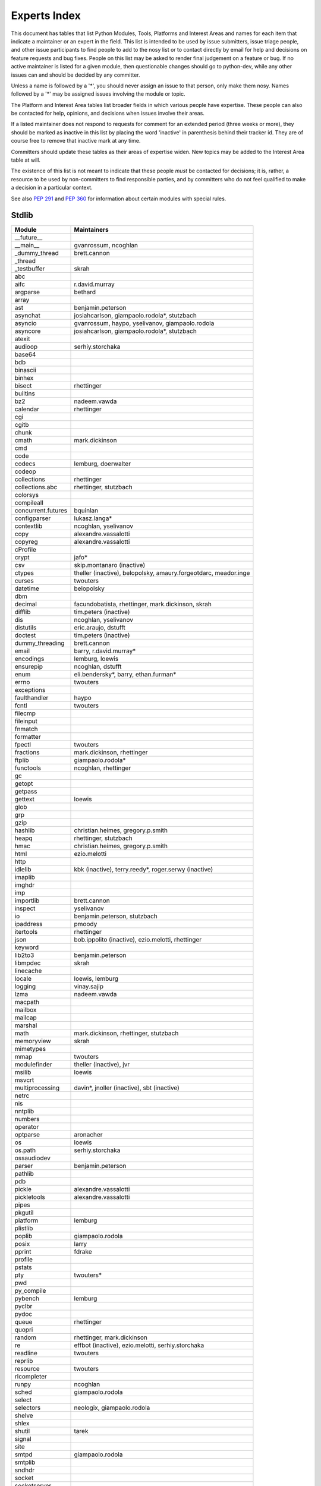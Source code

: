 .. _experts:

Experts Index
=============

This document has tables that list Python Modules, Tools, Platforms and
Interest Areas and names for each item that indicate a maintainer or an
expert in the field.  This list is intended to be used by issue submitters,
issue triage people, and other issue participants to find people to add to
the nosy list or to contact directly by email for help and decisions on
feature requests and bug fixes.  People on this list may be asked to render
final judgement on a feature or bug.  If no active maintainer is listed for
a given module, then questionable changes should go to python-dev, while
any other issues can and should be decided by any committer.

Unless a name is followed by a '*', you should never assign an issue to
that person, only make them nosy.  Names followed by a '*' may be assigned
issues involving the module or topic.

.. TODO document automatic assignment/nosy: people need not add them manually

The Platform and Interest Area tables list broader fields in which various
people have expertise.  These people can also be contacted for help,
opinions, and decisions when issues involve their areas.

If a listed maintainer does not respond to requests for comment for an
extended period (three weeks or more), they should be marked as inactive
in this list by placing the word 'inactive' in parenthesis behind their
tracker id.  They are of course free to remove that inactive mark at
any time.

Committers should update these tables as their areas of expertise widen.
New topics may be added to the Interest Area table at will.

The existence of this list is not meant to indicate that these people
*must* be contacted for decisions; it is, rather, a resource to be used
by non-committers to find responsible parties, and by committers who do
not feel qualified to make a decision in a particular context.

See also :PEP:`291` and :PEP:`360` for information about certain modules
with special rules.


Stdlib
------
====================  =============================================
Module                Maintainers
====================  =============================================
__future__
__main__              gvanrossum, ncoghlan
_dummy_thread         brett.cannon
_thread
_testbuffer           skrah
abc
aifc                  r.david.murray
argparse              bethard
array
ast                   benjamin.peterson
asynchat              josiahcarlson, giampaolo.rodola*, stutzbach
asyncio               gvanrossum, haypo, yselivanov, giampaolo.rodola
asyncore              josiahcarlson, giampaolo.rodola*, stutzbach
atexit
audioop               serhiy.storchaka
base64
bdb
binascii
binhex
bisect                rhettinger
builtins
bz2                   nadeem.vawda
calendar              rhettinger
cgi
cgitb
chunk
cmath                 mark.dickinson
cmd
code
codecs                lemburg, doerwalter
codeop
collections           rhettinger
collections.abc       rhettinger, stutzbach
colorsys
compileall
concurrent.futures    bquinlan
configparser          lukasz.langa*
contextlib            ncoghlan, yselivanov
copy                  alexandre.vassalotti
copyreg               alexandre.vassalotti
cProfile
crypt                 jafo*
csv                   skip.montanaro (inactive)
ctypes                theller (inactive), belopolsky, amaury.forgeotdarc,
                      meador.inge
curses                twouters
datetime              belopolsky
dbm
decimal               facundobatista, rhettinger, mark.dickinson, skrah
difflib               tim.peters (inactive)
dis                   ncoghlan, yselivanov
distutils             eric.araujo, dstufft
doctest               tim.peters (inactive)
dummy_threading       brett.cannon
email                 barry, r.david.murray*
encodings             lemburg, loewis
ensurepip             ncoghlan, dstufft
enum                  eli.bendersky*, barry, ethan.furman*
errno                 twouters
exceptions
faulthandler          haypo
fcntl                 twouters
filecmp
fileinput
fnmatch
formatter
fpectl                twouters
fractions             mark.dickinson, rhettinger
ftplib                giampaolo.rodola*
functools             ncoghlan, rhettinger
gc
getopt
getpass
gettext               loewis
glob
grp
gzip
hashlib               christian.heimes, gregory.p.smith
heapq                 rhettinger, stutzbach
hmac                  christian.heimes, gregory.p.smith
html                  ezio.melotti
http
idlelib               kbk (inactive), terry.reedy*, roger.serwy (inactive)
imaplib
imghdr
imp
importlib             brett.cannon
inspect               yselivanov
io                    benjamin.peterson, stutzbach
ipaddress             pmoody
itertools             rhettinger
json                  bob.ippolito (inactive), ezio.melotti, rhettinger
keyword
lib2to3               benjamin.peterson
libmpdec              skrah
linecache
locale                loewis, lemburg
logging               vinay.sajip
lzma                  nadeem.vawda
macpath
mailbox
mailcap
marshal
math                  mark.dickinson, rhettinger, stutzbach
memoryview            skrah
mimetypes
mmap                  twouters
modulefinder          theller (inactive), jvr
msilib                loewis
msvcrt
multiprocessing       davin*, jnoller (inactive), sbt (inactive)
netrc
nis
nntplib
numbers
operator
optparse              aronacher
os                    loewis
os.path               serhiy.storchaka
ossaudiodev
parser                benjamin.peterson
pathlib
pdb
pickle                alexandre.vassalotti
pickletools           alexandre.vassalotti
pipes
pkgutil
platform              lemburg
plistlib
poplib                giampaolo.rodola
posix                 larry
pprint                fdrake
profile
pstats
pty                   twouters*
pwd
py_compile
pybench               lemburg
pyclbr
pydoc
queue                 rhettinger
quopri
random                rhettinger, mark.dickinson
re                    effbot (inactive), ezio.melotti, serhiy.storchaka
readline              twouters
reprlib
resource              twouters
rlcompleter
runpy                 ncoghlan
sched                 giampaolo.rodola
select
selectors             neologix, giampaolo.rodola
shelve
shlex
shutil                tarek
signal
site
smtpd                 giampaolo.rodola
smtplib
sndhdr
socket
socketserver
spwd
sqlite3               ghaering
ssl                   janssen, christian.heimes, dstufft, alex
stat                  christian.heimes
statistics            steven.daprano
string
stringprep
struct                mark.dickinson, meador.inge
subprocess            astrand (inactive)
sunau
symbol
symtable              benjamin.peterson
sys
sysconfig             tarek
syslog                jafo*
tabnanny              tim.peters (inactive)
tarfile               lars.gustaebel
telnetlib
tempfile
termios               twouters
test                  ezio.melotti
textwrap
threading
time                  belopolsky
timeit
tkinter               gpolo, serhiy.storchaka
token
tokenize              meador.inge
trace                 belopolsky
traceback
tracemalloc           haypo
tty                   twouters*
turtle                gregorlingl
types                 yselivanov
typing
unicodedata           loewis, lemburg, ezio.melotti
unittest              michael.foord*, ezio.melotti, rbcollins
unittest.mock         michael.foord*
urllib                orsenthil
uu
uuid
venv                  vinay.sajip
warnings
wave
weakref               fdrake
webbrowser
winreg                stutzbach
winsound              effbot (inactive)
wsgiref               pje
xdrlib
xml.dom
xml.dom.minidom
xml.dom.pulldom
xml.etree             effbot (inactive), eli.bendersky*, scoder
xml.parsers.expat
xml.sax
xml.sax.handler
xml.sax.saxutils
xml.sax.xmlreader
xmlrpc                loewis
zipfile               alanmcintyre, serhiy.storchaka, twouters
zipimport             twouters*
zlib                  nadeem.vawda, twouters
====================  =============================================


Tools
-----
==================  ===========
Tool                Maintainers
==================  ===========
Argument Clinic     larry
pybench             lemburg
==================  ===========


Platforms
---------
===================   ===========
Platform              Maintainers
===================   ===========
AIX                   David.Edelsohn
Cygwin                jlt63, stutzbach
FreeBSD
HP-UX
Linux
Mac OS X              ronaldoussoren, ned.deily
NetBSD1
OS2/EMX               aimacintyre
Solaris/OpenIndiana   jcea
Windows               tim.golden, zach.ware, steve.dower, paul.moore
JVM/Java              frank.wierzbicki
===================   ===========


Miscellaneous
-------------
==================  ==========================================================
Interest Area       Maintainers
==================  ==========================================================
algorithms
argument clinic     larry
ast/compiler        ncoghlan, benjamin.peterson, brett.cannon, yselivanov
autoconf/makefiles  twouters*
bsd
bug tracker         ezio.melotti
buildbots           zach.ware
bytecode            benjamin.peterson, yselivanov
context managers    ncoghlan
coverity scan       christian.heimes, brett.cannon, twouters
cryptography        gregory.p.smith, dstufft
data formats        mark.dickinson
database            lemburg
devguide            ncoghlan, eric.araujo, ezio.melotti, willingc
documentation       ezio.melotti, eric.araujo
GUI
i18n                lemburg, eric.araujo
import machinery    brett.cannon, ncoghlan, eric.snow
io                  benjamin.peterson, stutzbach
locale              lemburg, loewis
mathematics         mark.dickinson, eric.smith, lemburg, stutzbach
memory management   tim.peters, lemburg, twouters
networking          giampaolo.rodola,
object model        benjamin.peterson, twouters
packaging           tarek, lemburg, alexis, eric.araujo, dstufft, paul.moore
performance         brett.cannon, haypo, serhiy.storchaka, yselivanov
pip                 ncoghlan, dstufft, paul.moore, Marcus.Smith
py3 transition      benjamin.peterson
release management  tarek, lemburg, benjamin.peterson, barry, loewis,
                    gvanrossum, anthonybaxter, eric.araujo, ned.deily,
                    georg.brandl
str.format          eric.smith
testing             michael.foord, ezio.melotti
test coverage       giampaolo.rodola
threads
time and dates      lemburg, belopolsky
unicode             lemburg, ezio.melotti, haypo, benjamin.peterson,
version control     eric.araujo, ezio.melotti
==================  ==========================================================
